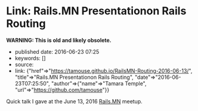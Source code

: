 * Link: Rails.MN Presentationon Rails Routing
  :PROPERTIES:
  :CUSTOM_ID: link-rails.mn-presentationon-rails-routing
  :END:

*WARNING: This is old and likely obsolete.*

- published date: 2016-06-23 07:25
- keywords: []
- source:
- link: {"href"=>"https://tamouse.github.io/RailsMN-Routing-2016-06-13/", "title"=>"Rails.MN Presentationon Rails Routing", "date"=>"2016-06-23T07:25:50", "author"=>{"name"=>"Tamara Temple", "url"=>"https://github.com/tamouse"}}

Quick talk I gave at the June 13, 2016 [[http://railsmn.org%20Rails%20Beginner's%20Meetup%20Minneapolis][Rails.MN]] meetup.
